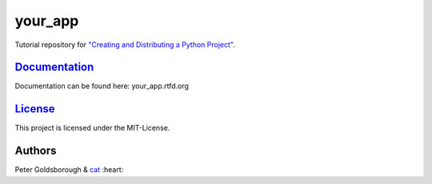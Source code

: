 ========
your_app
========

Tutorial repository for `"Creating and Distributing a Python Project" <http://thecodeinn.blogspot.com/2015/08/python-project.html>`_.

`Documentation <your_app.rtfd.org>`_
====================================

Documentation can be found here: your_app.rtfd.org

`License <your_app.mit-license.org>`_
=====================================

This project is licensed under the MIT-License.

Authors
=======

Peter Goldsborough & `cat <https://goo.gl/IpUmJn>`_ :heart:

